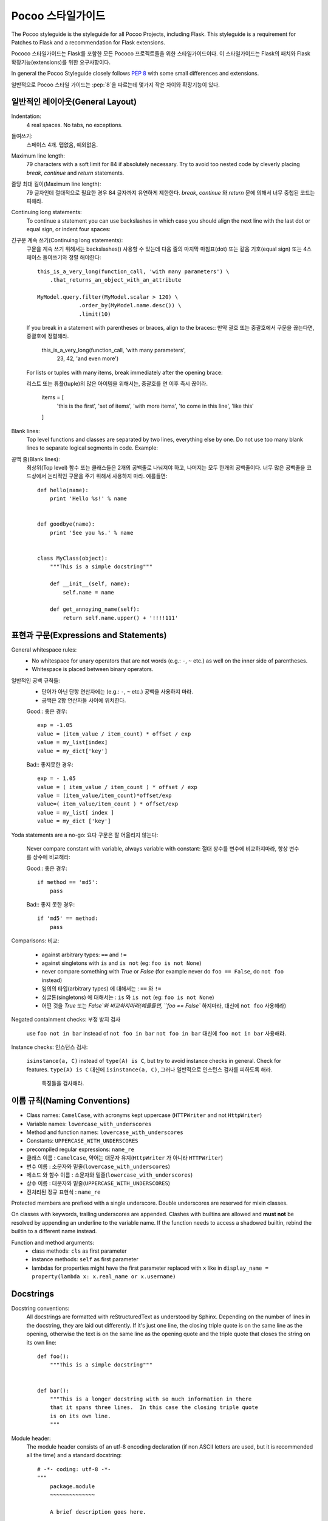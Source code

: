 Pocoo 스타일가이드
================

The Pocoo styleguide is the styleguide for all Pocoo Projects, including
Flask.  This styleguide is a requirement for Patches to Flask and a
recommendation for Flask extensions.

Pococo 스타일가이드는 Flask를 포함한 모든 Pococo 프로젝트들을 위한 스타일가이드이다.
이 스타일가이드는 Flask의 패치와 Flask 확장기능(extensions)를 위한 요구사항이다.

In general the Pocoo Styleguide closely follows :pep:`8` with some small
differences and extensions.

일반적으로 Pocoo 스타일 가이드는 :pep:`8`을 따르는데 몇가지 작은 차이와 확장기능이 있다.

일반적인 레이아웃(General Layout)
--------------

Indentation:
  4 real spaces.  No tabs, no exceptions.

들여쓰기:
  스페이스 4개. 탭없음, 예외없음.

Maximum line length:
  79 characters with a soft limit for 84 if absolutely necessary.  Try
  to avoid too nested code by cleverly placing `break`, `continue` and
  `return` statements.

줄당 최대 길이(Maximum line length):
  79 글자인데 절대적으로 필요한 경우 84 글자까지 유연하게 제한한다.
  `break`, `continue` 와 `return` 문에 의해서 너무 중첩된 코드는 피해라.

Continuing long statements:
  To continue a statement you can use backslashes in which case you should
  align the next line with the last dot or equal sign, or indent four
  spaces::

긴구문 계속 쓰기(Continuing long statements):
  구문을 계속 쓰기 위해서는 backslashes(\) 사용할 수 있는데 다음 줄의 마지막 마침표(dot) 또는 같음 기호(equal sign) 또는
  4스페이스 들여쓰기와 정렬 해야한다::

    this_is_a_very_long(function_call, 'with many parameters') \
        .that_returns_an_object_with_an_attribute

    MyModel.query.filter(MyModel.scalar > 120) \
                 .order_by(MyModel.name.desc()) \
                 .limit(10)

  If you break in a statement with parentheses or braces, align to the
  braces::
  만약 괄호 또는 중괄호에서 구문을 끊는다면, 중괄호에 정렬해라.

    this_is_a_very_long(function_call, 'with many parameters',
                        23, 42, 'and even more')

  For lists or tuples with many items, break immediately after the
  opening brace::

  리스트 또는 튜플(tuple)의 많은 아이템을 위해서는, 중괄호를 연 이후 즉시 끊어라.

    items = [
        'this is the first', 'set of items', 'with more items',
        'to come in this line', 'like this'
    ]

Blank lines:
  Top level functions and classes are separated by two lines, everything
  else by one.  Do not use too many blank lines to separate logical
  segments in code.  Example::

공백 줄(Blank lines):
  최상위(Top level) 함수 또는 클래스들은 2개의 공백줄로 나눠져야 하고, 나머지는 모두 한개의 공백줄이다.
  너무 많은 공백줄을 코드상에서 논리적인 구문을 주기 위해서 사용하지 마라. 예를들면::

    def hello(name):
        print 'Hello %s!' % name


    def goodbye(name):
        print 'See you %s.' % name


    class MyClass(object):
        """This is a simple docstring"""

        def __init__(self, name):
            self.name = name

        def get_annoying_name(self):
            return self.name.upper() + '!!!!111'

표현과 구문(Expressions and Statements)
--------------------------

General whitespace rules:
  - No whitespace for unary operators that are not words
    (e.g.: ``-``, ``~`` etc.) as well on the inner side of parentheses.
  - Whitespace is placed between binary operators.

일반적인 공백 규칙들:
  - 단어가 아닌 단항 연산자에는 (e.g.: ``-``, ``~`` etc.) 공백을 사용하지 마라.
  - 공백은 2항 연산자들 사이에 위치한다.


  Good::
  좋은 경우::

    exp = -1.05
    value = (item_value / item_count) * offset / exp
    value = my_list[index]
    value = my_dict['key']

  Bad::
  좋지못한 경우::

    exp = - 1.05
    value = ( item_value / item_count ) * offset / exp
    value = (item_value/item_count)*offset/exp
    value=( item_value/item_count ) * offset/exp
    value = my_list[ index ]
    value = my_dict ['key']

Yoda statements are a no-go:
요다 구문은 잘 어울리지 않는다:
  Never compare constant with variable, always variable with constant:
  절대 상수를 변수에 비교하지마라, 항상 변수를 상수에 비교해라:

  Good::
  좋은 경우::

    if method == 'md5':
        pass

  Bad::
  좋지 못한 경우::

    if 'md5' == method:
        pass

Comparisons:
비교:
  - against arbitrary types: ``==`` and ``!=``
  - against singletons with ``is`` and ``is not`` (eg: ``foo is not
    None``)
  - never compare something with `True` or `False` (for example never
    do ``foo == False``, do ``not foo`` instead)

  - 임의의 타입(arbitrary types) 에 대해서는  : ``==`` 와 ``!=``
  - 싱글톤(singletons) 에 대해서는 : ``is`` 와 ``is not`` (eg: ``foo is not
    None``)
  - 어떤 것을 `True` 또는 `False`와 비교하지마라(예를들면, ``foo == False`` 하지마라, 대신에  ``not foo`` 사용해라)

Negated containment checks:
부정 방지 검사
  use ``foo not in bar`` instead of ``not foo in bar``
  ``not foo in bar`` 대신에  ``foo not in bar`` 사용해라.

Instance checks:
인스턴스 검사:
  ``isinstance(a, C)`` instead of ``type(A) is C``, but try to avoid
  instance checks in general.  Check for features.
  ``type(A) is C`` 대신에 ``isinstance(a, C)``, 그러나 일반적으로 인스턴스 검사를 피하도록 해라.
   특징들을 검사해라.


이름 규칙(Naming Conventions)
------------------

- Class names: ``CamelCase``, with acronyms kept uppercase (``HTTPWriter``
  and not ``HttpWriter``)
- Variable names: ``lowercase_with_underscores``
- Method and function names: ``lowercase_with_underscores``
- Constants: ``UPPERCASE_WITH_UNDERSCORES``
- precompiled regular expressions: ``name_re``

- 클래스 이름 : ``CamelCase``, 약어는 대문자 유지(``HttpWriter`` 가 아니라 ``HTTPWriter``)
- 변수 이름 : 소문자와 밑줄(``lowercase_with_underscores``)
- 메소드 와 함수 이름 : 소문자와 밑줄(``lowercase_with_underscores``)
- 상수 이름 : 대문자와 밑줄(``UPPERCASE_WITH_UNDERSCORES``)
- 전처리된 정규 표현식 : ``name_re``


Protected members are prefixed with a single underscore.  Double
underscores are reserved for mixin classes.

On classes with keywords, trailing underscores are appended.  Clashes with
builtins are allowed and **must not** be resolved by appending an
underline to the variable name.  If the function needs to access a
shadowed builtin, rebind the builtin to a different name instead.

Function and method arguments:
  - class methods: ``cls`` as first parameter
  - instance methods: ``self`` as first parameter
  - lambdas for properties might have the first parameter replaced
    with ``x`` like in ``display_name = property(lambda x: x.real_name
    or x.username)``


Docstrings
----------

Docstring conventions:
  All docstrings are formatted with reStructuredText as understood by
  Sphinx.  Depending on the number of lines in the docstring, they are
  laid out differently.  If it's just one line, the closing triple
  quote is on the same line as the opening, otherwise the text is on
  the same line as the opening quote and the triple quote that closes
  the string on its own line::

    def foo():
        """This is a simple docstring"""


    def bar():
        """This is a longer docstring with so much information in there
        that it spans three lines.  In this case the closing triple quote
        is on its own line.
        """

Module header:
  The module header consists of an utf-8 encoding declaration (if non
  ASCII letters are used, but it is recommended all the time) and a
  standard docstring::

    # -*- coding: utf-8 -*-
    """
        package.module
        ~~~~~~~~~~~~~~

        A brief description goes here.

        :copyright: (c) YEAR by AUTHOR.
        :license: LICENSE_NAME, see LICENSE_FILE for more details.
    """

  Please keep in mind that proper copyrights and license files are a
  requirement for approved Flask extensions.


Comments
--------

Rules for comments are similar to docstrings.  Both are formatted with
reStructuredText.  If a comment is used to document an attribute, put a
colon after the opening pound sign (``#``)::

    class User(object):
        #: the name of the user as unicode string
        name = Column(String)
        #: the sha1 hash of the password + inline salt
        pw_hash = Column(String)
